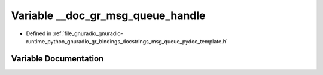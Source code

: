.. _exhale_variable_msg__queue__pydoc__template_8h_1a722671b52f4573ba2381f461757080a2:

Variable __doc_gr_msg_queue_handle
==================================

- Defined in :ref:`file_gnuradio_gnuradio-runtime_python_gnuradio_gr_bindings_docstrings_msg_queue_pydoc_template.h`


Variable Documentation
----------------------


.. doxygenvariable:: __doc_gr_msg_queue_handle
   :project: gnuradio